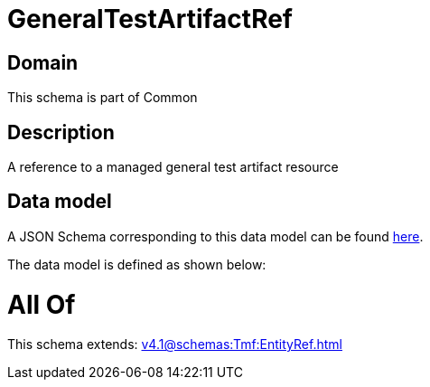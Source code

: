 = GeneralTestArtifactRef

[#domain]
== Domain

This schema is part of Common

[#description]
== Description

A reference to a managed general test artifact resource


[#data_model]
== Data model

A JSON Schema corresponding to this data model can be found https://tmforum.org[here].

The data model is defined as shown below:


= All Of 
This schema extends: xref:v4.1@schemas:Tmf:EntityRef.adoc[]
